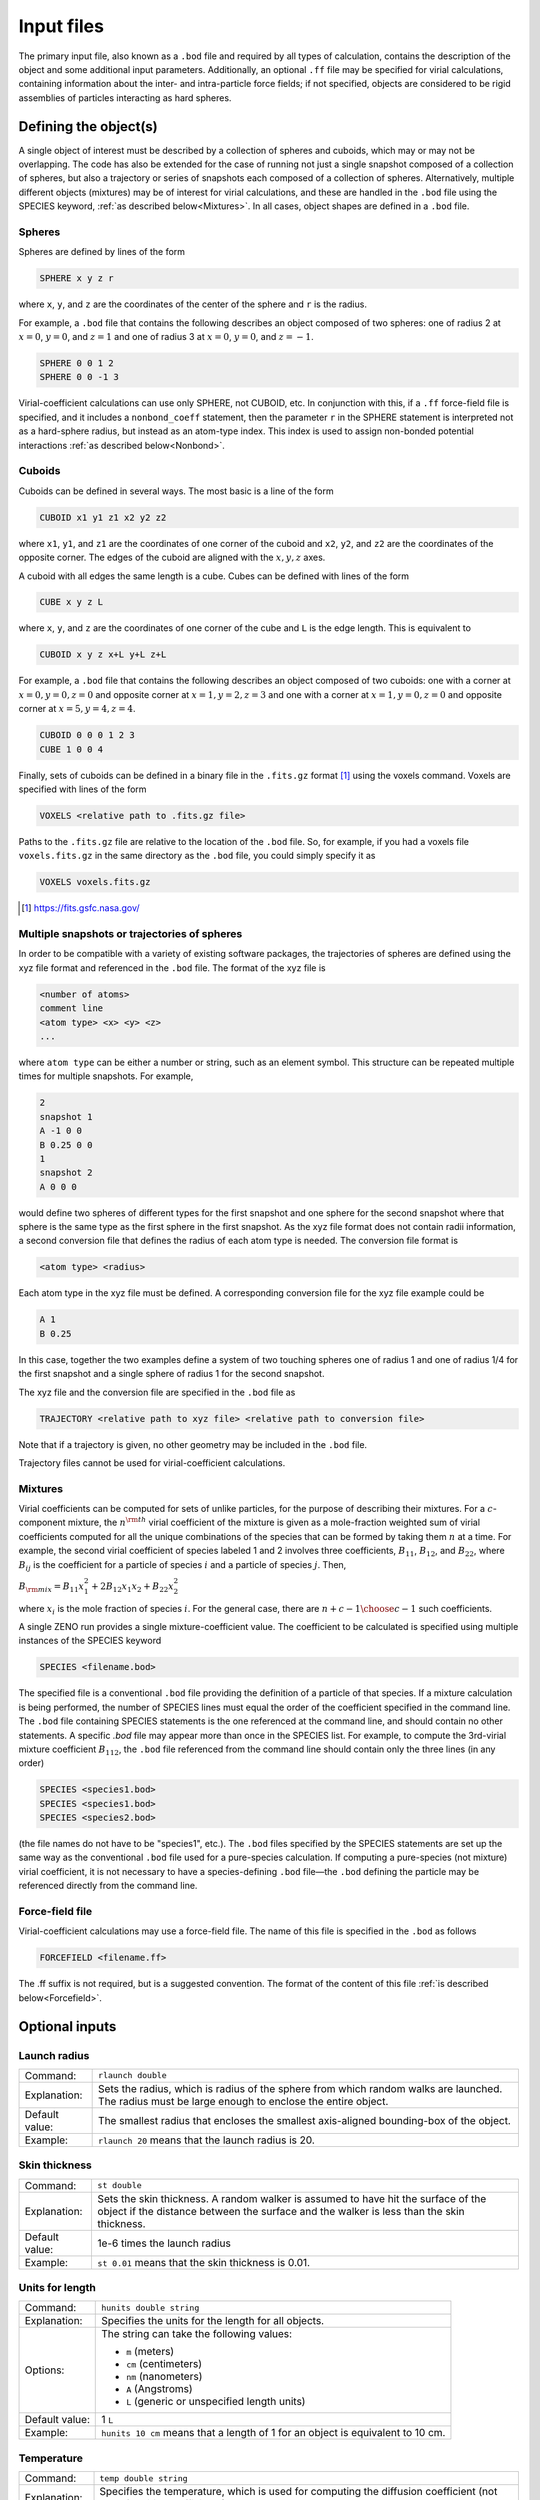===========
Input files
===========

.. role:: raw-latex(raw)
   :format: latex
..

.. raw:: latex

   \maketitle

The primary input file, also known as a ``.bod`` file and required by all types of calculation, contains the description
of the object and some additional input parameters. Additionally, an optional ``.ff`` file may be specified for virial calculations, 
containing information about the inter- and intra-particle force fields; if not specified, objects are considered to be rigid assemblies 
of particles interacting as hard spheres.

.. _defineobj:

Defining the object(s)
----------------------

A single object of interest must be described by a collection of spheres
and cuboids, which may or may not be overlapping. The code has also be extended for the case of running not just a single snapshot composed of a collection of 
spheres, but also a trajectory or series of snapshots each composed of a collection of spheres.  Alternatively, multiple different objects (mixtures)
may be of interest for virial calculations, and these are handled in the ``.bod`` file using the SPECIES keyword, :ref:`as described below<Mixtures>`.
In all cases, object shapes are defined in a ``.bod`` file.

Spheres
~~~~~~~

Spheres are defined by lines of the form

.. code-block:: none

	SPHERE x y z r

where ``x``, ``y``, and ``z`` are the coordinates of the center of the 
sphere and ``r`` is the radius.

For example, a ``.bod`` file that contains the
following describes an object composed of two spheres: one of radius 2
at :math:`x=0`, :math:`y=0`, and :math:`z=1` and one of radius 3 at
:math:`x=0`, :math:`y=0`, and :math:`z=-1`.
	
.. code-block:: none

	SPHERE 0 0 1 2
	SPHERE 0 0 -1 3   

Virial-coefficient calculations can use only SPHERE, not CUBOID, etc. In conjunction with this,
if a ``.ff`` force-field file is specified, and it includes
a ``nonbond_coeff`` statement, then the parameter ``r`` in the SPHERE statement
is interpreted not as a hard-sphere radius, but instead as an atom-type index.
This index is used to assign non-bonded potential interactions :ref:`as described below<Nonbond>`.

Cuboids
~~~~~~~

Cuboids can be defined in several ways.  The most basic is a line of the
form

.. code-block:: none

	CUBOID x1 y1 z1 x2 y2 z2

where ``x1``, ``y1``, and ``z1`` are the coordinates of one corner of the
cuboid and ``x2``, ``y2``, and ``z2`` are the coordinates of the opposite
corner.  The edges of the cuboid are aligned with the :math:`x, y, z` axes.

A cuboid with all edges the same length is a cube.  Cubes can be defined
with lines of the form

.. code-block:: none

	CUBE x y z L

where ``x``, ``y``, and ``z`` are the coordinates of one corner of the cube
and ``L`` is the edge length.  This is equivalent to

.. code-block:: none

	CUBOID x y z x+L y+L z+L

For example, a ``.bod`` file that contains the following describes an
object composed of two cuboids: one with a corner at :math:`x=0, y=0, z=0`
and opposite corner at :math:`x=1, y=2, z=3` and one with a corner at
:math:`x=1, y=0, z=0` and opposite corner at :math:`x=5, y=4, z=4`.

.. code-block:: none

	CUBOID 0 0 0 1 2 3
	CUBE 1 0 0 4

Finally, sets of cuboids can be defined in a binary file in the ``.fits.gz``
format [1]_ using the voxels command.  Voxels are specified with lines of the
form

.. code-block:: none

	VOXELS <relative path to .fits.gz file>

Paths to the ``.fits.gz`` file are relative to the location of the ``.bod``
file.  So, for example, if you had a voxels file ``voxels.fits.gz`` in the
same directory as the ``.bod`` file, you could simply specify it as

.. code-block:: none

	VOXELS voxels.fits.gz

.. [1] https://fits.gsfc.nasa.gov/

Multiple snapshots or trajectories of spheres
~~~~~~~~~~~~~~~~~~~~~~~~~~~~~~~~~~~~~~~~~~~~~

In order to be compatible with a variety of existing software packages, the trajectories of spheres are defined using the xyz file format and referenced in the ``.bod`` file. The format of the xyz file is

.. code-block:: none

	<number of atoms>
	comment line
	<atom type> <x> <y> <z>
	...

where ``atom type`` can be either a number or string, such as an element symbol. This structure can be repeated multiple times for multiple snapshots. For example,

.. code-block:: none

	2
	snapshot 1
	A -1 0 0
	B 0.25 0 0
	1
	snapshot 2
	A 0 0 0

would define two spheres of different types for the first snapshot and one sphere for the second snapshot where that sphere is the same type as the first sphere in the first snapshot. As the xyz file format does not contain radii information, a second conversion file that defines the radius of each atom type is needed. The conversion file format is

.. code-block:: none

	<atom type> <radius>

Each atom type in the xyz file must be defined. A corresponding conversion file for the xyz file example could be

.. code-block:: none

	A 1
	B 0.25

In this case, together the two examples define a system of two touching spheres one of radius 1 and one of radius 1/4 for the first snapshot and a single sphere of radius 1 for the second snapshot.
 
The xyz file and the conversion file are specified in the ``.bod`` file as

.. code-block:: none

	TRAJECTORY <relative path to xyz file> <relative path to conversion file>
	
Note that if a trajectory is given, no other geometry may be included in the ``.bod`` file.

Trajectory files cannot be used for virial-coefficient calculations.

.. _Mixtures:

Mixtures
~~~~~~~~~~~~~~~~

Virial coefficients can be computed for sets of unlike particles, for the purpose of describing their mixtures.
For a :math:`c`-component mixture, the :math:`n^{\rm th}` virial coefficient of the mixture is given as a mole-fraction
weighted sum of virial coefficients computed for all the unique combinations of the species that can be formed by
taking them :math:`n` at a time.  For example, the second virial coefficient of species labeled 1 and 2 involves three
coefficients, :math:`B_{11}`, :math:`B_{12}`, and :math:`B_{22}`, where :math:`B_{ij}` is the coefficient for a particle
of species :math:`i` and a particle of species :math:`j`.  Then,

:math:`B_{\rm mix} = B_{11}x_1^2 + 2 B_{12}x_1x_2 + B_{22}x_2^2`

where :math:`x_i` is the mole fraction of species :math:`i`.
For the general case, there are :math:`{n+c-1 \choose c-1}` such coefficients.

A single ZENO run provides a single mixture-coefficient value. The coefficient to be calculated is specified using
multiple instances of the SPECIES keyword

.. code-block:: none

	SPECIES <filename.bod>

The specified file is a conventional ``.bod`` file providing the definition of a particle of that species.  If a mixture calculation
is being performed, the number of SPECIES lines must equal the order of the coefficient specified in the 
command line. The ``.bod`` file containing SPECIES statements is the one referenced at the command line, and should contain no other statements.  A specific `.bod`
file may appear more than once in the SPECIES list. For example, to compute the 3rd-virial mixture coefficient :math:`B_{112}`,
the ``.bod`` file referenced from the command line should contain only the three lines (in any order)

.. code-block:: none

	SPECIES <species1.bod>
	SPECIES <species1.bod>
	SPECIES <species2.bod>

(the file names do not have to be "species1", etc.).  The ``.bod`` files specified by the SPECIES statements are set up the same way as the 
conventional ``.bod`` file used for a pure-species calculation. If computing a pure-species (not mixture) virial coefficient, it is
not necessary to have a species-defining ``.bod`` file—the ``.bod`` defining the particle may be referenced directly from the
command line.

Force-field file
~~~~~~~~~~~~~~~~

Virial-coefficient calculations may use a force-field file. The name of this file is specified in the ``.bod`` as follows

.. code-block:: none

	FORCEFIELD <filename.ff>

The .ff suffix is not required, but is a suggested convention. The format of the content of this file :ref:`is described below<Forcefield>`.

.. _optinputs:

Optional inputs
---------------

Launch radius
~~~~~~~~~~~~~

+-------------------+-----------------------------------+
| Command:          | ``rlaunch double``                |
+-------------------+-----------------------------------+
| Explanation:      | Sets the radius, which is radius  |
|                   | of the sphere from which random   |
|                   | walks are launched. The radius    |
|                   | must be large enough to enclose   |
|                   | the entire object.                |
+-------------------+-----------------------------------+
| Default value:    | The smallest radius that encloses |
|                   | the smallest axis-aligned         |
|                   | bounding-box of the object.       |
+-------------------+-----------------------------------+
| Example:          | ``rlaunch 20`` means that the     |
|                   | launch radius is 20.              |
+-------------------+-----------------------------------+

Skin thickness
~~~~~~~~~~~~~~

+-------------------+-----------------------------------+
| Command:          | ``st double``                     |
+-------------------+-----------------------------------+
| Explanation:      | Sets the skin thickness. A random |
|                   | walker is assumed to have hit the |
|                   | surface of the object if the      |
|                   | distance between the surface and  |
|                   | the walker is less than the skin  |
|                   | thickness.                        |
+-------------------+-----------------------------------+
| Default value:    | 1e-6 times the launch radius      |
+-------------------+-----------------------------------+
| Example:          | ``st 0.01`` means that the skin   |
|                   | thickness is 0.01.                |
+-------------------+-----------------------------------+

Units for length
~~~~~~~~~~~~~~~~

+-------------------+-----------------------------------+
| Command:          | ``hunits double string``          |
+-------------------+-----------------------------------+
| Explanation:      | Specifies the units for the       |
|                   | length for all objects.           |
+-------------------+-----------------------------------+
| Options:          | The string can take the following |
|                   | values:                           |
|                   |                                   |
|                   | -  ``m`` (meters)                 |
|                   |                                   |
|                   | -  ``cm`` (centimeters)           |
|                   |                                   |
|                   | -  ``nm`` (nanometers)            |
|                   |                                   |
|                   | -  ``A`` (Angstroms)              |
|                   |                                   |
|                   | -  ``L`` (generic or unspecified  |
|                   |    length units)                  |
+-------------------+-----------------------------------+
| Default value:    | 1 ``L``                           |
+-------------------+-----------------------------------+
| Example:          | ``hunits 10 cm`` means that a     |
|                   | length of 1 for an object is      |
|                   | equivalent to 10 cm.              |
+-------------------+-----------------------------------+

Temperature
~~~~~~~~~~~

+-------------------+-----------------------------------+
| Command:          | ``temp double string``            |
+-------------------+-----------------------------------+
| Explanation:      | Specifies the temperature, which  |
|                   | is used for computing the         |
|                   | diffusion coefficient             | 
|                   | (not used for virial coefficients)|
+-------------------+-----------------------------------+
| Options:          | The string can take the following |
|                   | values:                           |
|                   |                                   |
|                   | -  ``C`` (Celsius)                |
|                   |                                   |
|                   | -  ``K`` (Kelvin)                 |
+-------------------+-----------------------------------+
| Default value:    | None                              |
+-------------------+-----------------------------------+
| Example:          | ``temp 20 C`` means that the      |
|                   | temperature is                    |
|                   | 20\ :math:`^\circ`\ C.            |
+-------------------+-----------------------------------+

Mass
~~~~

+-------------------+-----------------------------------+
| Command:          | ``mass double string``            |
+-------------------+-----------------------------------+
| Explanation:      | Specify the mass of the object,   |
|                   | which is used for computing the   |
|                   | intrinsic viscosity in            |
|                   | conventional units and the        |
|                   | sedimentation coefficient.        |
+-------------------+-----------------------------------+
| Options:          | The string can take the following |
|                   | values:                           |
|                   |                                   |
|                   | -  ``Da`` (Daltons)               |
|                   |                                   |
|                   | -  ``kDa`` (kiloDaltons)          |
|                   |                                   |
|                   | -  ``g`` (grams)                  |
|                   |                                   |
|                   | -  ``kg`` (kilograms)             |
+-------------------+-----------------------------------+
| Default value:    | None                              |
+-------------------+-----------------------------------+
| Example:          | ``mass 2 g`` means that the mass  |
|                   | of the object is 2 grams.         |
+-------------------+-----------------------------------+

Solvent viscosity
~~~~~~~~~~~~~~~~~

+-------------------+-----------------------------------+
| Command:          | ``viscosity double string``       |
+-------------------+-----------------------------------+
| Explanation:      | Specify the solvent viscosity,    |
|                   | which is used for computing the   |
|                   | diffusion coefficient, the        |
|                   | friction coefficient, and the     |
|                   | sedimentation coefficient.        |
+-------------------+-----------------------------------+
| Options:          | The string can take the following |
|                   | values:                           |
|                   |                                   |
|                   | -  ``p`` (poise)                  |
|                   |                                   |
|                   | -  ``cp`` (centipoise)            |
+-------------------+-----------------------------------+
| Default value:    | None                              |
+-------------------+-----------------------------------+
| Example:          | ``viscosity 2 cp`` means that the |
|                   | solvent has a viscosity of 2      |
|                   | centipoise.                       |
+-------------------+-----------------------------------+

Buoyancy factor
~~~~~~~~~~~~~~~

+-------------------+-----------------------------------+
| Command:          | ``bf double``                     |
+-------------------+-----------------------------------+
| Explanation:      | Specify the buoyancy factor,      |
|                   | which is used for computing the   |
|                   | sedimentation coefficient.        |
+-------------------+-----------------------------------+
| Default value:    | None                              |
+-------------------+-----------------------------------+
| Example:          | ``bf 2`` means that the buoyancy  |
|                   | factor is 2.                      |
+-------------------+-----------------------------------+

.. _Forcefield:

Force fields and Monte Carlo trials
------------------------------------

Virial-coefficient calculations perform sampling of object *configurations* (arrangement and orientation of objects with respect to each other) and 
*conformations* (arrangement of the particles or atoms making up a single object). The choice of these arrangements is governed by the inter- and 
intra-molecular force fields, or energy functions. Further, the inter-particle energies enter into the calculation of the quantities that are 
averaged in the Mayer-sampling method used to compute the virial coefficients. A ``.ff`` may be specified as described above to define these 
interactions.  The content of this file is described here. If a ``.ff`` file is not specified, all interactions are taken to be additive hard-sphere 
with the specified diameters, and all objects are considered to be rigid assemblies.

The types of Monte Carlo trials that ZENO can perform for virial-coefficient calculations are (1) stretch perturbation; (2) angle perturbation; 
(3) torsion perturbation; (4) object rotation; and (5) object translation. 
A **stretch perturbation** changes the distance between two bonded atoms in the direction of their bond, 
moving all other atoms on each side of the bond rigidly to maintain their locations relative to each other. 
An **angle perturbation** changes the angle between three bonded atoms, rigidly moving other atoms in the particle accordingly. 
Any four atoms having pair bonds in such a way to define a torsion angle may be subject to a **torsion perturbation**. In this, all the atoms in the 
particle are rotated rigidly about the torsion angle.  Whether a particular conformation-changing trial is used for sampling will depend on
the specification of the intra-particle force fields, as described below. All conformation trials are conducted in a way that keeps the 
particle's geometric center unchanged.
**Object translation and rotation** move an atom assembly as a rigid object; these trials are the primary way 
that ZENO samples configurations of the particles, and they are always performed as part of the Monte Carlo sampling.   

If the interactions are not hard-sphere, then a temperature :math:`T` is needed to compute the configuration weights and the averages needed for the virial
coefficients. This temperature is input on the command line. The energies described below are divided directly by this input temperature, so the
Boltzmann constant :math:`k_{\rm B}` is assumed to be implicit in their definitions (i.e., :math:`T` is treated as :math:`k_{\rm B}T,` or equivalently,
an energy parameter :math:`\epsilon` is treated as :math:`\epsilon/k_{\rm B}`), and the units of the force-field energy parameters should be consistent
with :math:`T`.


Intra-particle: General
~~~~~~~~~~~~~~~~~~~~~~~
Force fields acting between and among atoms within a single object control its flexibility and the conformations that it can adopt.  
The types of interactions include 2-body (bond stretching), and 3-body (bond bending); 4-body (torsion) potentials are not supported.

Bond structures that form rings or other closed loops are not supported.

Stretch, angle, and torsion perturbation trials are each performed, or not, consistent with the intra-particle potential specifications, as described below.

Intra-particle: Bond stretch
~~~~~~~~~~~~~~~~~~~~~~~~~~~~

Two-body potentials are specified first by defining the style:

.. code-block:: none

	bond_style style

where ``style`` may be ``fixed``, ``harmonic``, or ``FENE``.

The bond style is global, applying to all bonded pairs, so only one specification is expected in the ``.ff`` file (if more than one is given, the last one is used).

For ``fixed`` bond style, atom pairs are held rigidly at the separation implied by their positions in the ``.bod`` file.
This is accomplished by excluding bond stretch from the Monte Carlo trials used for sampling.  
``harmonic`` and ``FENE`` bond styles are further defined by ``bond_coeff`` statements. The harmonic bond style for the 
energy :math:`u` as a function of atom separation :math:`r` is

:math:`u(r) = k (r-r_0)^2`

the force-field coefficients :math:`r_0` and :math:`k` are specified with a ``bond_coeff`` statement:

.. code-block:: none

	bond_coeff index r0 k

Multiple ``bond_coeff`` lines may be included in the ``.ff`` file.  ``index`` is an integer that is used to distinguish them when defining the 
interaction between bonded pairs, as described below. The FENE bond style (Finite Extensible Nonlinear Elastic) has the form

:math:`u(r) = -0.5 K R_0^2 \ln \left[1-\left(\frac{r}{R_0}\right)^2\right]+4 \epsilon\left[\left(\frac{\sigma}{r}\right)^{12}-\left(\frac{\sigma}{r}\right)^6\right]+\epsilon`

The first term extends to :math:`R_0`, the maximum extent of the bond. The second term is cutoff at :math:`2^{1/6}\sigma`, the minimum of the Lennard-Jones potential.
Coefficients are defined using

.. code-block:: none

	bond_coeff index K R0 epsilon sigma

If the same index value appears in two ``bond_coeff`` statements, the last one applies.

Specification of the bonded atom pairs is performed with the ``bonds`` keyword on its own line, followed by a sequence of lines of the form

.. code-block:: none

	index i j

where ``index`` is a value appearing in a previous ``bond_coeff`` statement, and ``i`` and ``j`` are atom indexes as given in the ``.bod`` file.
The ``bonds`` list both defines the bond force field, and identifies the bonded pairs that are subject to bond perturbation Monte Carlo trials.
If the bond style is ``fixed``, a list of bonded pairs is not required or used.

Intra-particle: Angle
~~~~~~~~~~~~~~~~~~~~~~~~~~~~

Three-body potentials are specified as follows:

.. code-block:: none

	angle_style style


where ``style`` may be ``fixed``, ``harmonic``, or ``none``. The angle style is global, so only one specification is expected in the ``.ff`` file (if more than one is given, the last one is used).

If no angle style is specified, the default of ``fixed`` is used.

For ``fixed`` bond style, atom pairs are held rigidly at the separation implied by their positions in the ``.bod`` file.  ``harmonic`` bond 
style is further defined by ``angle_coeff`` statements. The harmonic bond style for the energy :math:`u` as a function of angle :math:`\theta` is

:math:`u(\theta) = k (\theta-\theta_0)^2`

the force-field coefficients :math:`k` and :math:`\theta_0` are specified with an ``angle_coeff`` statement:

.. code-block:: none

	angle_coeff index theta0 k

Multiple ``angle_coeff`` lines may be included in the ``.ff`` file.  ``index`` is an integer that is used to distinguish them when 
defining the interaction between bonded triplets, as described below. 

Specification of the triplets that are subject to an angle potential is performed with the ``angles`` keyword on its own line, followed by a sequence of lines of the form

.. code-block:: none

	index i j k

where ``index`` is a value appearing in a previous ``angle_coeff`` statement, and ``i``, ``j``, and ``k`` are atom indexes as given in the ``.bod`` file.
Adjacent bonded pairs that form an angle, but do not appear in the ``angles`` list, will still be sampled using angle-perturbation trials; the absence of a particular 
triplet means only that there is no energy contribution associated with that angle. In other words, the ``angles`` list affects only the definition of the force field,
and (unlike the ``bonds`` list) does not impact the application of Monte Carlo trials.

If the angle style is ``fixed``, a list of angle triplets is not required or used.


Intra-particle: Torsion
~~~~~~~~~~~~~~~~~~~~~~~~~~~~

Four-body potentials are not implemented. However, torsion moves are employed to enhance sampling of conformations. There is no torsion potential 
contributing to the energy change of a torsion perturbation, but intra- and inter-particle nonbonded interaction energies
will in general be changed by such a trial move, and these enter into the decision of acceptance of the change.

Torsion trials are not performed when ``angle_style`` is selected as ``fixed``.

Intra-particle: Nonbonded
~~~~~~~~~~~~~~~~~~~~~~~~~~~~

In addition to the bonded interactions, atoms in the same particle interact according to the same nonbonded potential that governs interactions
of atoms in different particles.  Specification of these interactions is provided in the next section.  Intra-particle nonbonded interactions
are applied to any pair of atoms that are not explicitly listed in the ``bonds`` list, and that are not listed together in any of the
triplets in the ``angles`` list.

.. _Nonbond:

Inter-particle
~~~~~~~~~~~~~~~

Atoms in different particles interact according to the potential specifed by the nonbond style

.. code-block:: none

	nonbond_style style

where ``style`` may be ``LJ``, ``WCA``, or ``HS``. The nonbond style is global, so only one specification is expected in the ``.ff`` file 
(if more than one is given, the last one is used). If no nonbond style is specified (or if no ``.ff`` file is given), the default of ``HS`` is used.

The ``LJ`` nonbond style specifies the Lennard-Jones potential, defined as

:math:`u_{\rm LJ}(r) = 4 \epsilon\left[\left(\frac{\sigma}{r}\right)^{12}-\left(\frac{\sigma}{r}\right)^6\right]`

No truncation of the potential is applied. The ``WCA`` style is the soft repulsive Weeks-Chandler-Andersen potential, which is the Lennard-Jones potential
shifted up to zero and truncated at its minimum-energy separation

:math:`u_{\rm WCA}(r)= \begin{cases}u_{\rm LJ}(r)+\epsilon & r<2^{⅙} \sigma \\ 0 & r\ge2^{⅙} \sigma\end{cases}`

Parameters for the ``LJ`` and ``WCA`` nonbond styles are specified with the ``nonbond_coeff`` command

.. code-block:: none

	nonbond_coeff index sigma epsilon

Multiple ``nonbond_coeff`` statements may appear in a ``.ff`` file.  The ``index`` value is used to assign the coefficients to the atoms via
the ``r`` parameter in the SPHERE statement.  For example, all atoms specified via SPHERE statements with ``r`` equal to 1 will be assigned
the non-bonded potential with coefficients given by the ``nonbond_coeff`` statement having index of 1; all SPHERE with ``r`` equal to 2 will have 
parameters assigned by ``nonbond_coeff`` with index 2, etc. 

In many cases, there will be only one ``nonbond_coeff`` statement and hence only one atom type index. When multiple ``nonbond_coeff`` are specified,
unlike atoms will interact with parameters given by Lorentz-Berthelot combining rules: 
:math:`\sigma=(\sigma_1+\sigma_2)/2`; :math:`\epsilon=(\epsilon_1 \epsilon_2)^{1/2}`.

The ``HS`` nonbond style indicates the hard-sphere potential; this is the default if no nonbond style is specified. The hard-sphere diameters (not radii)
are given by 

.. code-block:: none

	nonbond_coeff index sigma

where ``index`` is the atom type index assigned by the SPHERE statements.

If no ``nonbond_coeff`` is specified at all, then the potential defaults to ``HS`` using the radii ``r`` specified in the SPHERE statements.  This is
the case even if ``nonbond_style`` is specified as ``LJ`` or ``WCA``.

